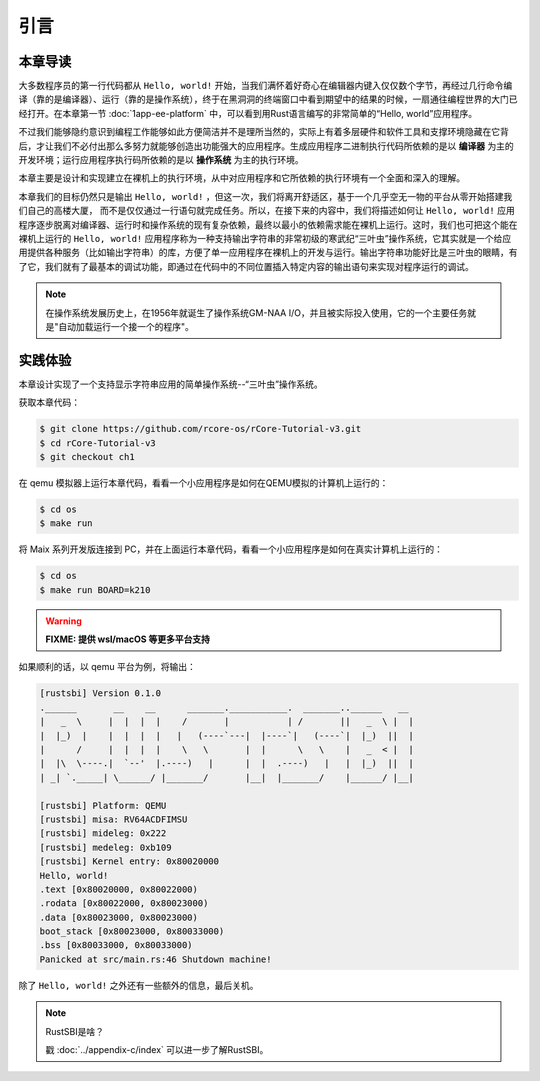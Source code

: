 引言
=====================

**本章导读**
--------------------------

..
  这是注释：我觉得需要给出执行环境（EE），Task，...等的描述。
  并且有一个图，展示这些概念的关系。
  
大多数程序员的第一行代码都从 ``Hello, world!`` 开始，当我们满怀着好奇心在编辑器内键入仅仅数个字节，再经过几行命令编译（靠的是编译器）、运行（靠的是操作系统），终于在黑洞洞的终端窗口中看到期望中的结果的时候，一扇通往编程世界的大门已经打开。在本章第一节 :doc:`1app-ee-platform` 中，可以看到用Rust语言编写的非常简单的“Hello, world”应用程序。

不过我们能够隐约意识到编程工作能够如此方便简洁并不是理所当然的，实际上有着多层硬件和软件工具和支撑环境隐藏在它背后，才让我们不必付出那么多努力就能够创造出功能强大的应用程序。生成应用程序二进制执行代码所依赖的是以 **编译器** 为主的开发环境；运行应用程序执行码所依赖的是以 **操作系统** 为主的执行环境。

本章主要是设计和实现建立在裸机上的执行环境，从中对应用程序和它所依赖的执行环境有一个全面和深入的理解。

本章我们的目标仍然只是输出 ``Hello, world!`` ，但这一次，我们将离开舒适区，基于一个几乎空无一物的平台从零开始搭建我们自己的高楼大厦，
而不是仅仅通过一行语句就完成任务。所以，在接下来的内容中，我们将描述如何让 ``Hello, world!`` 应用程序逐步脱离对编译器、运行时和操作系统的现有复杂依赖，最终以最小的依赖需求能在裸机上运行。这时，我们也可把这个能在裸机上运行的 ``Hello, world!`` 应用程序称为一种支持输出字符串的非常初级的寒武纪“三叶虫”操作系统，它其实就是一个给应用提供各种服务（比如输出字符串）的库，方便了单一应用程序在裸机上的开发与运行。输出字符串功能好比是三叶虫的眼睛，有了它，我们就有了最基本的调试功能，即通过在代码中的不同位置插入特定内容的输出语句来实现对程序运行的调试。

.. note::

   在操作系统发展历史上，在1956年就诞生了操作系统GM-NAA I/O，并且被实际投入使用，它的一个主要任务就是"自动加载运行一个接一个的程序"。

**实践体验**
---------------------------

本章设计实现了一个支持显示字符串应用的简单操作系统--“三叶虫”操作系统。

获取本章代码：

.. code-block:: console

   $ git clone https://github.com/rcore-os/rCore-Tutorial-v3.git
   $ cd rCore-Tutorial-v3
   $ git checkout ch1

在 qemu 模拟器上运行本章代码，看看一个小应用程序是如何在QEMU模拟的计算机上运行的：

.. code-block:: console

   $ cd os
   $ make run

将 Maix 系列开发版连接到 PC，并在上面运行本章代码，看看一个小应用程序是如何在真实计算机上运行的：

.. code-block:: console

   $ cd os
   $ make run BOARD=k210

.. warning::

   **FIXME: 提供 wsl/macOS 等更多平台支持**

如果顺利的话，以 qemu 平台为例，将输出：

.. code-block::

   [rustsbi] Version 0.1.0
   .______       __    __      _______.___________.  _______..______   __
   |   _  \     |  |  |  |    /       |           | /       ||   _  \ |  |
   |  |_)  |    |  |  |  |   |   (----`---|  |----`|   (----`|  |_)  ||  |
   |      /     |  |  |  |    \   \       |  |      \   \    |   _  < |  |
   |  |\  \----.|  `--'  |.----)   |      |  |  .----)   |   |  |_)  ||  |
   | _| `._____| \______/ |_______/       |__|  |_______/    |______/ |__|

   [rustsbi] Platform: QEMU
   [rustsbi] misa: RV64ACDFIMSU
   [rustsbi] mideleg: 0x222
   [rustsbi] medeleg: 0xb109
   [rustsbi] Kernel entry: 0x80020000
   Hello, world!
   .text [0x80020000, 0x80022000)
   .rodata [0x80022000, 0x80023000)
   .data [0x80023000, 0x80023000)
   boot_stack [0x80023000, 0x80033000)
   .bss [0x80033000, 0x80033000)
   Panicked at src/main.rs:46 Shutdown machine!

除了 ``Hello, world!`` 之外还有一些额外的信息，最后关机。


.. note::

   RustSBI是啥？
   
   戳 :doc:`../appendix-c/index` 可以进一步了解RustSBI。
